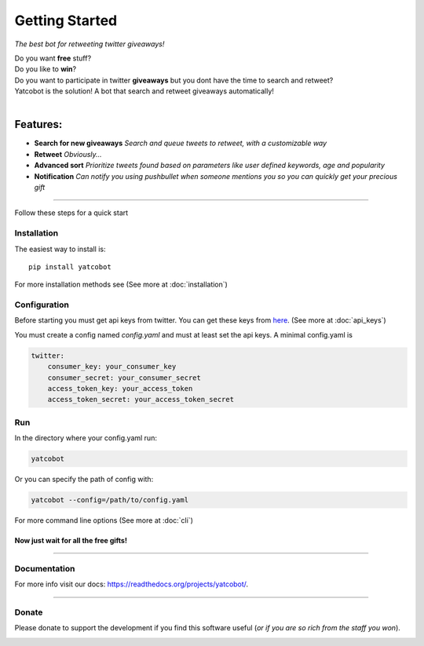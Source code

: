 ===============
Getting Started
===============

.. figure:: https://thumb.ibb.co/hLfUvS/Screenshot_from_2018_03_30_04_47_49.png
  :height: 100px
  :alt: logo
  :align: right

*The best bot for retweeting twitter giveaways!*


|Build Status| |codecov.io|


| Do you want **free** stuff?
| Do you like to **win**?
| Do you want to participate in twitter **giveaways** but you dont have the time to search and retweet?
| Yatcobot is the solution! A bot that search and retweet giveaways automatically!
|

Features:
---------

- **Search for new giveaways** 
  *Search and queue tweets to retweet, with a customizable way*

- **Retweet** 
  *Obviously...*

- **Advanced sort** 
  *Prioritize tweets found based on parameters like user defined keywords, age and popularity*

- **Notification**
  *Can notify you using pushbullet when someone mentions you so you can quickly get your precious gift*

----


Follow these steps for a quick start

Installation
============

The easiest way to install is::

    pip install yatcobot

For more installation methods see (See more at :doc:`installation`)


Configuration
=============
Before starting you must get api keys from twitter. You can get these keys from `here <https://apps.twitter.com/>`_.
(See more at :doc:`api_keys`)

You must create a config named `config.yaml` and must at least set the api keys. A minimal config.yaml is

.. code-block:: yaml

    twitter:
        consumer_key: your_consumer_key
        consumer_secret: your_consumer_secret
        access_token_key: your_access_token
        access_token_secret: your_access_token_secret
    


Run
===
In the directory where your config.yaml run:

.. code-block:: bash

    yatcobot

Or you can specify the path of config with:

.. code-block:: bash

    yatcobot --config=/path/to/config.yaml

For more command line options (See more at :doc:`cli`)


Now just wait for all the **free gifts!**
^^^^^^^^^^^^^^^^^^^^^^^^^^^^^^^^^^^^^^^^^

 

----



Documentation
=============
For more info visit our docs: `<https://readthedocs.org/projects/yatcobot/>`_.


----


Donate
======

Please donate to support the development if you find this software useful (`or if you are so rich from the staff you won`).


|Flattr this git repo|

|Donate with Patreon|

|Donate with Paypal|

|Donate with Bitcoin|

|Donate with Litecoin|

|Donate with Ethereum|

.. |Flattr this git repo| image:: http://api.flattr.com/button/flattr-badge-large.png
   :target: https://flattr.com/submit/auto?user_id=buluba89&url=https://github.com/buluba89/Yatcobot&title=Yatcobot&language=GH_PROJECT_PROG_LANGUAGE&tags=github&category=software

.. |Donate with Patreon| image:: https://img.shields.io/badge/patreon-donate-yellow.svg
   :target: https://www.patreon.com/johnbuluba

.. |Donate with Paypal| image:: https://img.shields.io/badge/Donate-PayPal-green.svg
   :target: https://www.paypal.com/cgi-bin/webscr?cmd=_donations&business=QWCTMJZ9JME3L&lc=GR&item_name=Yatcobot&currency_code=EUR&bn=PP%2dDonationsBF%3abtn_donateCC_LG%2egif%3aNonHosted

.. |Donate with Bitcoin| image:: https://en.cryptobadges.io/badge/small/19iX7wCSzjmr66BY7h3uGRqKWGxuoddjLN
   :target: https://en.cryptobadges.io/donate/19iX7wCSzjmr66BY7h3uGRqKWGxuoddjLN

.. |Donate with Litecoin| image:: https://en.cryptobadges.io/badge/small/LPzjwWzAPBeUWoeKsusZKEsavkmDS83fRR
   :target: https://en.cryptobadges.io/donate/LPzjwWzAPBeUWoeKsusZKEsavkmDS83fRR

.. |Donate with Ethereum| image:: https://en.cryptobadges.io/badge/small/0x1c1304173d05c61903789de07a3edcc9629e0222
   :target: https://en.cryptobadges.io/donate/0x1c1304173d05c61903789de07a3edcc9629e0222

.. |Build Status| image:: https://travis-ci.org/buluba89/Yatcobot.svg?branch=master
   :target: https://travis-ci.org/buluba89/Yatcobot
.. |codecov.io| image:: https://codecov.io/gh/buluba89/Yatcobot/branch/master/graph/badge.svg
  :target: https://codecov.io/gh/buluba89/Yatcobot

